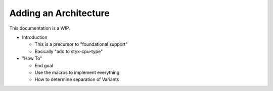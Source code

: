 .. _new-architectures:

Adding an Architecture
======================

This documentation is a WIP.

* Introduction

  * This is a precursor to "foundational support"
  * Basically "add to styx-cpu-type"

* "How To"

  * End goal
  * Use the macros to implement everything
  * How to determine separation of Variants
